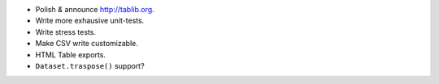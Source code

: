 * Polish *&* announce http://tablib.org.
* Write more exhausive unit-tests.
* Write stress tests.
* Make CSV write customizable.
* HTML Table exports. 
* ``Dataset.traspose()`` support?



